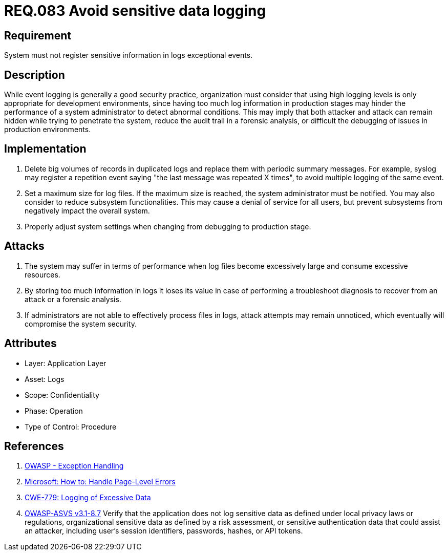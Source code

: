 :slug: rules/083/
:category: rules
:description: This document contains the details of the security requirements related to the definition and management of logs and events in the organization. This requirement establishes the importance of preventing logs from register sensitive data in exceptional events.
:keywords: Requirement, Security, Logs, Data, Events, Information.
:rules: yes

= REQ.083 Avoid sensitive data logging

== Requirement

System must not register sensitive information
in logs exceptional events.

== Description

While event logging is generally a good security practice,
organization must consider that using high logging levels
is only appropriate for development environments,
since having too much log information in production stages
may hinder the performance of a system administrator
to detect abnormal conditions.
This may imply that both attacker and attack
can remain hidden while trying to penetrate the system,
reduce the audit trail in a forensic analysis,
or difficult the debugging of issues in production environments.

== Implementation

. Delete big volumes of records in duplicated logs
and replace them with periodic summary messages.
For example, +syslog+ may register a repetition event
saying "the last message was repeated +X+ times",
to avoid multiple logging of the same event.

. Set a maximum size for log files.
If the maximum size is reached,
the system administrator must be notified.
You may also consider to reduce subsystem functionalities.
This may cause a denial of service for all users,
but prevent subsystems from negatively impact the overall system.

. Properly adjust system settings
when changing from debugging to production stage.

== Attacks

. The system may suffer in terms of performance when log files
become excessively large and consume excessive resources.

. By storing too much information in logs it loses its value
in case of performing a troubleshoot diagnosis to recover from an attack
or a forensic analysis.

. If administrators are not able to effectively process files in logs,
attack attempts may remain unnoticed,
which eventually will compromise the system security.

== Attributes

* Layer: Application Layer
* Asset: Logs
* Scope: Confidentiality
* Phase: Operation
* Type of Control: Procedure

== References

. [[r1]] link:https://www.owasp.org/index.php/Exception_Handling#Logging_Exception_Details[OWASP - Exception Handling]
. [[r2]] link:https://msdn.microsoft.com/en-us/library/ed577840(v=vs.100).aspx[Microsoft: How to: Handle Page-Level Errors]
. [[r3]] link:https://cwe.mitre.org/data/definitions/779.html[CWE-779: Logging of Excessive Data]
. [[r4]] link:https://www.owasp.org/index.php/ASVS_V8_Error_Handling[+OWASP-ASVS v3.1-8.7+]
Verify that the application does not log sensitive data
as defined under local privacy laws or regulations,
organizational sensitive data as defined by a risk assessment,
or sensitive authentication data that could assist an attacker,
including user’s session identifiers, passwords, hashes, or +API+ tokens.
